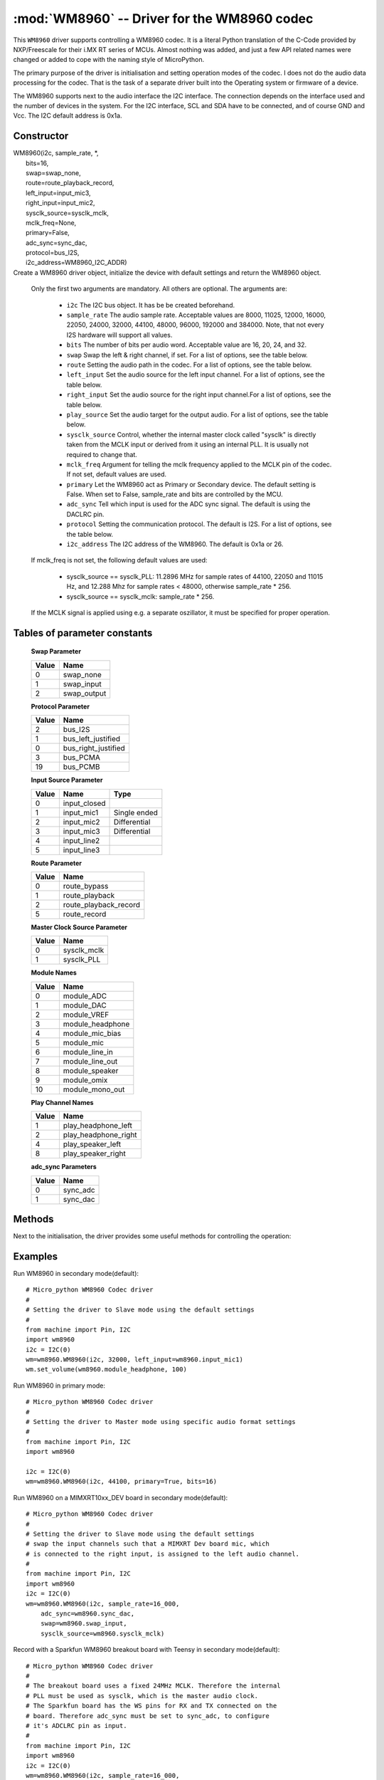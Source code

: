 .. _wm8960:

:mod:`WM8960` -- Driver for the WM8960 codec
============================================

This ``WM8960`` driver supports controlling a WM8960 codec. It is a literal Python translation of
the C-Code provided by NXP/Freescale for their i.MX RT series of MCUs. Almost nothing was
added, and just a few API related names were changed or added to cope with the naming style
of MicroPython.

The primary purpose of the driver is initialisation and setting operation modes of the codec.
I does not do the audio data processing for the codec. That is the task of a separate driver
built into the Operating system or firmware of a device.

The WM8960 supports next to the audio interface the I2C interface. The connection depends on the interface used
and the number of devices in the system. For the I2C interface, SCL and SDA have to be connected, and of course
GND and Vcc. The I2C default address is 0x1a.

Constructor
-----------

.. class:: WM8960()

|    WM8960(i2c, sample_rate, \*,
|        bits=16,
|        swap=swap_none,
|        route=route_playback_record,
|        left_input=input_mic3,
|        right_input=input_mic2,
|        sysclk_source=sysclk_mclk,
|        mclk_freq=None,
|        primary=False,
|        adc_sync=sync_dac,
|        protocol=bus_I2S,
|        i2c_address=WM8960_I2C_ADDR)

|
    Create a WM8960 driver object, initialize the device with default settings and return the
    WM8960 object.

    Only the first two arguments are mandatory. All others are optional. The arguments are:

        - ``i2c`` The I2C bus object. It has be be created beforehand.
        - ``sample_rate`` The audio sample rate. Acceptable values are 8000, 11025, 12000,
          16000, 22050, 24000, 32000, 44100, 48000, 96000, 192000 and 384000. Note, that
          not every I2S hardware will support all values.
        - ``bits`` The number of bits per audio word. Acceptable value are 16, 20, 24, and 32.
        - ``swap`` Swap the left & right channel, if set. For a list of options, see the table below.
        - ``route`` Setting the audio path in the codec. For a list of options, see the table below.
        - ``left_input`` Set the audio source for the left input channel. For a list of options, see the table below.
        - ``right_input`` Set the audio source for the right input channel.For a list of options, see the table below.
        - ``play_source`` Set the audio target for the output audio. For a list of options, see the table below.
        - ``sysclk_source`` Control, whether the internal master clock called "sysclk" is directly taken from
          the MCLK input or derived from it using an internal PLL. It is usually not required to change that.
        - ``mclk_freq`` Argument for telling the mclk frequency applied to the MCLK pin of the codec. If not set, default values are used.
        - ``primary`` Let the WM8960 act as Primary or Secondary device. The default setting is False. When set to False, sample_rate and bits are controlled by the MCU.
        - ``adc_sync`` Tell which input is used for the ADC sync signal. The default is using the DACLRC pin.
        - ``protocol`` Setting the communication protocol. The default is I2S. For a list of options, see the table below.
        - ``i2c_address`` The I2C address of the WM8960. The default is 0x1a or 26.

    If mclk_freq is not set, the following default values are used:

        - sysclk_source == sysclk_PLL: 11.2896 MHz for sample rates of 44100, 22050 and 11015 Hz, and 12.288 Mhz for sample rates < 48000, otherwise sample_rate * 256.
        - sysclk_source == sysclk_mclk: sample_rate * 256.

    If the MCLK signal is applied using e.g. a separate oszillator, it must be specified for proper operation.

Tables of parameter constants
-----------------------------

    **Swap Parameter**

    ===== ====
    Value Name
    ===== ====
    0     swap_none
    1     swap_input
    2     swap_output
    ===== ====

    **Protocol Parameter**

    ===== ====
    Value Name
    ===== ====
    2     bus_I2S
    1     bus_left_justified
    0     bus_right_justified
    3     bus_PCMA
    19    bus_PCMB
    ===== ====

    **Input Source Parameter**

    ===== ============ ====
    Value Name         Type
    ===== ============ ====
    0     input_closed
    1     input_mic1   Single ended
    2     input_mic2   Differential
    3     input_mic3   Differential
    4     input_line2
    5     input_line3
    ===== ============ ====

    **Route Parameter**

    ===== ====
    Value Name
    ===== ====
    0     route_bypass
    1     route_playback
    2     route_playback_record
    5     route_record
    ===== ====

    **Master Clock Source Parameter**

    ===== ====
    Value Name
    ===== ====
    0     sysclk_mclk
    1     sysclk_PLL
    ===== ====

    **Module Names**

    ===== ====
    Value Name
    ===== ====
    0     module_ADC
    1     module_DAC
    2     module_VREF
    3     module_headphone
    4     module_mic_bias
    5     module_mic
    6     module_line_in
    7     module_line_out
    8     module_speaker
    9     module_omix
    10    module_mono_out
    ===== ====

    **Play Channel Names**

    ===== ====
    Value Name
    ===== ====
    1     play_headphone_left
    2     play_headphone_right
    4     play_speaker_left
    8     play_speaker_right
    ===== ====

    **adc_sync Parameters**

    ===== ====
    Value Name
    ===== ====
    0     sync_adc
    1     sync_dac
    ===== ====


Methods
-------

Next to the initialisation, the driver provides some useful methods for
controlling the operation:

.. method:: WM8960.set_left_input(input source)

    Specify the source for the left input. The input source names are listed above.

.. method:: WM8960.set_right_input(input source)

    Specify the source for the left input. For a list of suitable parameter values, see
    the table above.

.. method:: WM8960.set_volume(module, value [, value_r])

    Sets the volume of a certain module. If two values are given, the first one is used
    for the left channel, the second for the right channel.
    For a list of suitable modules and highest values, see the table below.

    **Module Names and value ranges**

    ===== ====
    Value Name
    ===== ====
    0-255 module_ADC
    0-255 module_DAC
    0-127 module_headphone
    0-63  module_line_in
    0-127 module_speaker
    ===== ====


.. method:: WM8960.get_volume(module)

    Return the actual volumes set for a module as a two element tuple.
    The module names are the same as for set_volume().

.. method:: WM8960.volume(module [, value [, value_r]])

    Sets or returns the volume of a certain module. If not value is supplied, the
    actual volume tuple is returned. If two values are given, the first one is used
    for the left channel, the second for the right channel.
    For a list of suitable modules and highest values, see the table below.


.. method:: WM8960.mute(module, mute, soft=True, ramp=wm8960.mute_fast)

    Mute or unmute the output. If ``mute`` is True, the output is muted, if False
    it is unmuted.
    If ``soft`` is set as True, muting will happen as a soft transition. The time for
    the transition is defined by ``ramp``, which is either ``mute_fast`` or ``mute_slow``.



.. method:: WM8960.set_data_route(route)

    Set the audio data route. For the parameter value/names, look at the table above.


.. method:: WM8960.set_module(module, True | False)

    Enable or disable a module. For the list of module names, , look at the table above.
    Note that enabling module_mono_out is different from the mono() method. The first
    enables output 3, while the mono method sends a mono mix to the left and right output.


.. method:: WM8960.enable_module(module)

    Enable a module. For the list of module names, look at the table above.

.. method:: WM8960.disable_module(module)

    Disable a module. For the list of module names, look at the table above.

.. method:: WM8960.expand_3d(level)

    Enable Stereo 3d exansion. Level is a number between 0 and 15. A value of 0
    disables the expansion.

.. method:: WM8960.mono(True | False)

    If set to True, a Mono mix is sent to the left and right output channel. This
    is different from enabling the module_mono_mix, which enables output 3.

.. method:: WM8960.alc_mode(channel, mode=alc_mode)

    Enables or disables ALC mode. Parameters are:

    ``channel`` Enable and set the channel for ALC. The parameter values are:

    - alc_off:   Switch ALC off
    - als_right:  Use the right input channel
    - alc_left:   Use the left input channel
    - alc_stereo: Use both input channels.

    ``mode`` Set the ALC mode. Input values are

    - alc_mode:   act as ALC
    - alc_limiter: act as limiter.


.. method:: alc_gain(target=-12, max_gain=30, min_gain=-17.25, noise_gate=-78)

    Set the target level, highest and lowest gain levels and the noise gate as dB level.
    Permitted ranges are:

    - target: -22.5 to -1.5 dB
    - max_gain: -12 to 30 dB
    - min_gain: -17 to 25 dB
    - noise_gate: -78 to -30 dB

    Excess values are limited to the permitted ranges. A value of -78 or less
    for ``noise_gate`` disables the noise gate function.


.. method:: WM8960.alc_time(attack=24, decay=192, hold=0)

    Set the dynamic characteristic of ALC. The times are given as ms values. Permitted ranges are:

    - attack: 6 to 6140
    - decay: 24 to 24580
    - hold: 0 to 43000

    Excess values are limited within the permitted ranges.

.. method:: WM8960.deemphasis(True | False)

    Enables or disables a deemphasis filter for playback. This filter is applied only for
    sample rates of 32000, 44100 and 48000. For other sample rates, the filter setting
    is silently ignored.

.. method:: WM8960.deinit()

    Disable all modules.



Examples
--------

Run WM8960 in secondary mode(default)::

    # Micro_python WM8960 Codec driver
    #
    # Setting the driver to Slave mode using the default settings
    #
    from machine import Pin, I2C
    import wm8960
    i2c = I2C(0)
    wm=wm8960.WM8960(i2c, 32000, left_input=wm8960.input_mic1)
    wm.set_volume(wm8960.module_headphone, 100)



Run WM8960 in primary mode::

    # Micro_python WM8960 Codec driver
    #
    # Setting the driver to Master mode using specific audio format settings
    #
    from machine import Pin, I2C
    import wm8960

    i2c = I2C(0)
    wm=wm8960.WM8960(i2c, 44100, primary=True, bits=16)


Run WM8960 on a MIMXRT10xx_DEV board in secondary mode(default)::

    # Micro_python WM8960 Codec driver
    #
    # Setting the driver to Slave mode using the default settings
    # swap the input channels such that a MIMXRT Dev board mic, which
    # is connected to the right input, is assigned to the left audio channel.
    #
    from machine import Pin, I2C
    import wm8960
    i2c = I2C(0)
    wm=wm8960.WM8960(i2c, sample_rate=16_000,
        adc_sync=wm8960.sync_dac,
        swap=wm8960.swap_input,
        sysclk_source=wm8960.sysclk_mclk)


Record with a Sparkfun WM8960 breakout board with Teensy in secondary mode(default)::

    # Micro_python WM8960 Codec driver
    #
    # The breakout board uses a fixed 24MHz MCLK. Therefore the internal
    # PLL must be used as sysclk, which is the master audio clock.
    # The Sparkfun board has the WS pins for RX and TX connected on the
    # board. Therefore adc_sync must be set to sync_adc, to configure
    # it's ADCLRC pin as input.
    #
    from machine import Pin, I2C
    import wm8960
    i2c = I2C(0)
    wm=wm8960.WM8960(i2c, sample_rate=16_000,
        adc_sync=wm8960.sync_adc,
        sysclk_source=wm8960.sysclk_PLL,
        mclk_freq=24_000_000,
        left_input=wm8960.input_mic1,
        right_input=wm8960.input_closed)


Play with a Sparkfun WM8960 breakout board with Teensy in secondary mode(default)::

    # The breakout board uses a fixed 24MHz MCLK. Therefore the internal
    # PLL must be used as sysclk, which is the master audio clock.
    # The Sparkfun board has the WS pins for RX and TX connected on the
    # board. Therefore adc_sync must be set to sync_adc, to configure
    # it's ADCLRC pin as input.

    from machine import I2C
    i2c=I2C(0)
    import wm8960
    wm=wm8960.WM8960(i2c, sample_rate=44_100,
        adc_sync=wm8960.sync_adc,
        sysclk_source=wm8960.sysclk_PLL,
        mclk_freq=24_000_000)
    wm.set_volume(wm8960.module_headphone, 100)
